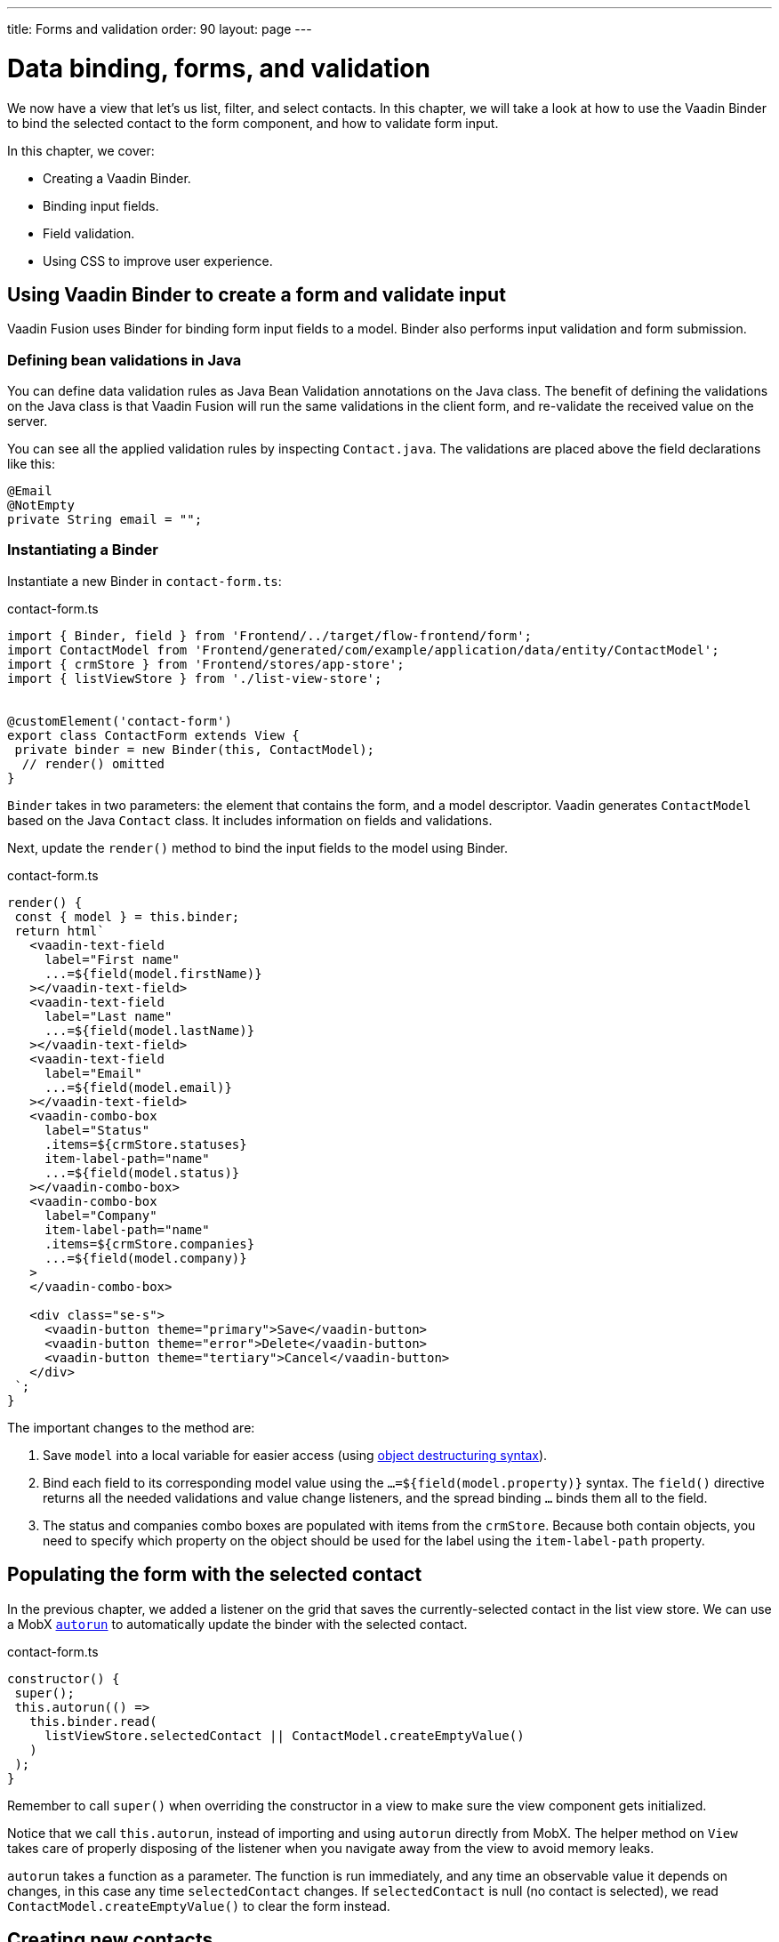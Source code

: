 ---
title: Forms and validation
order: 90
layout: page
---

= Data binding, forms, and validation

We now have a view that let's us list, filter, and select contacts. In this chapter, we will take a look at how to use the Vaadin Binder to bind the selected contact to the form component, and how to validate form input. 

In this chapter, we cover:

- Creating a Vaadin Binder.
- Binding input fields.
- Field validation.
- Using CSS to improve user experience.

== Using Vaadin Binder to create a form and validate input
Vaadin Fusion uses Binder for binding form input fields to a model. Binder also performs input validation and form submission. 

=== Defining bean validations in Java
You can define data validation rules as Java Bean Validation annotations on the Java class. The benefit of defining the validations on the Java class is that Vaadin Fusion will run the same validations in the client form, and re-validate the received value on the server. 

You can see all the applied validation rules by inspecting `Contact.java`. The validations are placed above the field declarations like this: 

[source,java]
----
@Email
@NotEmpty
private String email = "";
----

=== Instantiating a Binder

Instantiate a new Binder in `contact-form.ts`: 

.contact-form.ts
[source,typescript]
----
import { Binder, field } from 'Frontend/../target/flow-frontend/form';
import ContactModel from 'Frontend/generated/com/example/application/data/entity/ContactModel';
import { crmStore } from 'Frontend/stores/app-store';
import { listViewStore } from './list-view-store';
 
 
@customElement('contact-form')
export class ContactForm extends View {
 private binder = new Binder(this, ContactModel);
  // render() omitted
}
----

`Binder` takes in two parameters: the element that contains the form, and a model descriptor. Vaadin generates `ContactModel` based on the Java `Contact` class. It includes information on fields and validations. 

Next, update the `render()` method to bind the input fields to the model using Binder.

.contact-form.ts
[source,typescript]
----
render() {
 const { model } = this.binder;
 return html`
   <vaadin-text-field
     label="First name"
     ...=${field(model.firstName)}
   ></vaadin-text-field>
   <vaadin-text-field
     label="Last name"
     ...=${field(model.lastName)}
   ></vaadin-text-field>
   <vaadin-text-field
     label="Email"
     ...=${field(model.email)}
   ></vaadin-text-field>
   <vaadin-combo-box
     label="Status"
     .items=${crmStore.statuses}
     item-label-path="name"
     ...=${field(model.status)}
   ></vaadin-combo-box>
   <vaadin-combo-box
     label="Company"
     item-label-path="name"
     .items=${crmStore.companies}
     ...=${field(model.company)}
   >
   </vaadin-combo-box>
  
   <div class="se-s">
     <vaadin-button theme="primary">Save</vaadin-button>
     <vaadin-button theme="error">Delete</vaadin-button>
     <vaadin-button theme="tertiary">Cancel</vaadin-button>
   </div>
 `;
}
----

The important changes to the method are: 

1. Save `model` into a local variable for easier access (using https://developer.mozilla.org/en-US/docs/Web/JavaScript/Reference/Operators/Destructuring_assignment[object destructuring syntax]).
2. Bind each field to its corresponding model value using the `...=${field(model.property)}` syntax. The `field()` directive returns all the needed validations and value change listeners, and the spread binding `...` binds them all to the field.
3. The status and companies combo boxes are populated with items from the `crmStore`. Because both contain objects, you need to specify which property on the object should be used for the label using the `item-label-path` property. 

== Populating the form with the selected contact
In the previous chapter, we added a listener on the grid that saves the currently-selected contact in the list view store. We can use a MobX https://mobx.js.org/reactions.html#autorun[`autorun`] to automatically update the binder with the selected contact. 

.contact-form.ts
[source,typescript]
----
constructor() {
 super();
 this.autorun(() =>
   this.binder.read(
     listViewStore.selectedContact || ContactModel.createEmptyValue()
   )
 );
}
----

Remember to call `super()` when overriding the constructor in a view to make sure the view component gets initialized. 

Notice that we call `this.autorun`, instead of importing and using `autorun` directly from MobX. The helper method on `View` takes care of properly disposing of the listener when you navigate away from the view to avoid memory leaks. 

`autorun` takes a function as a parameter. The function is run immediately, and any time an observable value it depends on changes, in this case any time `selectedContact` changes. If `selectedContact` is null (no contact is selected), we read `ContactModel.createEmptyValue()` to clear the form instead. 

== Creating new contacts
In addition to editing existing contacts, we also want to allow users to create new contacts. Create two new actions in `list-view-store.ts`:

.list-view-store.ts
[source,typescript]
----
editNew() {
 this.selectedContact = ContactModel.createEmptyValue();
}
 
cancelEdit() {
 this.selectedContact = null;
}
----

To edit a new contact, we use `ContactModel` to create an empty `Contact` and set it as the selected contact. 

Bind the click event of the Add Contact button in `list-view.ts` to the `editNew()` action. 

.list-view.ts
[source,html]
----
<vaadin-button @click=${listViewStore.editNew}>
 Add Contact
</vaadin-button>
----

== Hiding the editor when no contacts are selected
Right now, the editor is constantly visible. We want to hide it while it's not active. Add a boolean `hidden` attribute on the `<contact-form>` element in list view to hide it when no contacts are selected. 

.list-view.ts
[source,html]
----
<contact-form
 class="flex flex-column self-start sb-s"
 ?hidden=${!listViewStore.selectedContact}
></contact-form>
----

Add a CSS selector for the `hidden` attribute in `frontend/themes/fusioncrmtutorial/styles.css`. 

.styles.css
[source,css]
----
[hidden] {
 display: none !important;
}
----

The `hidden` attribute is a https://caniuse.com/hidden[well-supported browser feature], but the default implementation is overridden by any change in the `display` value for an event. By explicitly overriding it, we can get it to behave the way we would expect it to. 

== Maximizing the form on narrow viewports
Finally, we want to improve the usability on narrow screens by hiding the grid and the toolbar while editing. 

First, add an `autorun` to the list view `connectedCallback` to add an `editing` CSS class name to the element when we are editing a contact. 

.list-view.ts
[source,typescript]
----
connectedCallback() {
 super.connectedCallback();
 // this.classList.add(...);
 this.autorun(() => {
   if (listViewStore.selectedContact) {
     this.classList.add("editing");
   } else {
     this.classList.remove("editing");
   }
 });
}
----

Then, add a CSS media query for narrow screens to `list-view.css`.

.list-view.css
[source,css]
----
@media (max-width: 700px) {
 list-view.editing .toolbar,
 list-view.editing .grid {
   display: none;
 }
 
 list-view.editing contact-form {
   width: 100%;
 }
}
----

The rule hides the grid and toolbar when the editor is active if the viewport is 700px or narrower.

Finally, update the Cancel button in the contact form to call the `cancelEdit` action so users have a way of exiting the editor. 

.contact-form.ts
[source,html]
----
<vaadin-button theme="tertiary" @click=${listViewStore.cancelEdit}>
 Cancel
</vaadin-button>
----

In your browser, try selecting different contacts to make sure the form is updated correctly. Verify that the responsive layout works by opening the app on your phone or by resizing your browser window. 

image::images/form-on-phone.png[Form open on a phone]